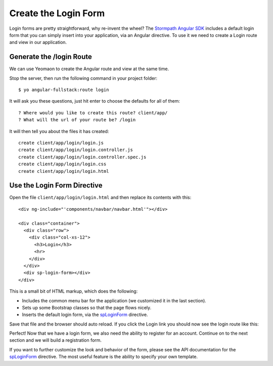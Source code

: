 .. _login:

Create the Login Form
============================

Login forms are pretty straightforward, why re-invent the wheel? The `Stormpath
Angular SDK`_ includes a default login form that you can simply insert into your
application, via an Angular directive.  To use it we need to create a Login
route and view in our application.

Generate the /login Route
--------------------------------

We can use Yeomaon to create the Angular route and view at the same time.

Stop the server, then run the following command in your project folder::

    $ yo angular-fullstack:route login

It will ask you these questions, just hit enter to choose the defaults for all of them::

    ? Where would you like to create this route? client/app/
    ? What will the url of your route be? /login

It will then tell you about the files it has created::

  create client/app/login/login.js
  create client/app/login/login.controller.js
  create client/app/login/login.controller.spec.js
  create client/app/login/login.css
  create client/app/login/login.html

Use the Login Form Directive
--------------------------------

Open the file ``client/app/login/login.html`` and then replace
its contents with this::

    <div ng-include="'components/navbar/navbar.html'"></div>

    <div class="container">
      <div class="row">
        <div class="col-xs-12">
          <h3>Login</h3>
          <hr>
        </div>
      </div>
      <div sp-login-form></div>
    </div>

This is a small bit of HTML markup, which does the following:

* Includes the common menu bar for the application (we customized it in the last section).
* Sets up some Bootstrap classes so that the page flows nicely.
* Inserts the default login form, via the `spLoginForm`_ directive.

Save that file and the browser should auto reload. If you click the Login link
you should now see the login route like this:

.. image:: _static/login_form.png

Perfect!  Now that we have a login form, we also need the ability to register
for an account.  Continue on to the next section and we will build a registration form.

If you want to further customize the look and behavior of the form,
please see the API documentation for the `spLoginForm`_ directive.
The most useful feature is the ability to specify your own template.


.. _spLoginForm: https://docs.stormpath.com/angularjs/sdk/#/api/stormpath.spLoginForm:spLoginForm
.. _Stormpath Angular SDK: https://github.com/stormpath/stormpath-sdk-angularjs